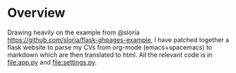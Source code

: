 * Overview
Drawing heavily on the example from @sloria
[[https://github.com/sloria/flask-ghpages-example]], I have patched together a
flask website to parse my CVs from org-mode (emacs+spacemacs) to markdown
which are then translated to html. All the relevant code is in [[file:app.py]] and
[[file:settings.py]].
